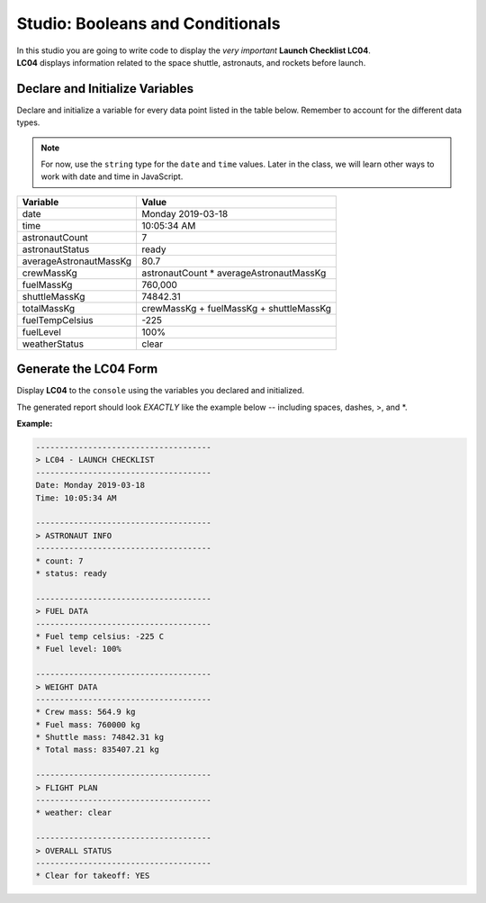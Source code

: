 
.. _studio-launch-checklist-LC04:

Studio: Booleans and Conditionals
=================================

| In this studio you are going to write code to display the *very important* **Launch Checklist LC04**. 
| **LC04** displays information related to the space shuttle, astronauts, and rockets before launch.

Declare and Initialize Variables
--------------------------------
Declare and initialize a variable for every data point listed in the table below.
Remember to account for the different data types.

.. note::

   For now, use the ``string`` type for the ``date`` and ``time`` values. Later in the class, we will learn other ways 
   to work with date and time in JavaScript.

.. list-table::
   :widths: auto
   :header-rows: 1

   * - Variable
     - Value
   * - date
     - Monday 2019-03-18
   * - time
     - 10:05:34 AM
   * - astronautCount
     - 7
   * - astronautStatus
     - ready
   * - averageAstronautMassKg
     - 80.7
   * - crewMassKg
     - astronautCount * averageAstronautMassKg
   * - fuelMassKg
     - 760,000
   * - shuttleMassKg
     - 74842.31
   * - totalMassKg
     - crewMassKg + fuelMassKg + shuttleMassKg
   * - fuelTempCelsius
     - -225
   * - fuelLevel
     - 100%
   * - weatherStatus
     - clear

Generate the LC04 Form
----------------------
Display **LC04** to the ``console`` using the variables you declared and initialized.

The generated report should look *EXACTLY* like the example below -- including spaces, dashes, >, and \*.

**Example:**

.. sourcecode:: console
   
   -------------------------------------
   > LC04 - LAUNCH CHECKLIST
   -------------------------------------
   Date: Monday 2019-03-18
   Time: 10:05:34 AM

   -------------------------------------
   > ASTRONAUT INFO
   -------------------------------------
   * count: 7
   * status: ready

   -------------------------------------
   > FUEL DATA
   -------------------------------------
   * Fuel temp celsius: -225 C
   * Fuel level: 100%

   -------------------------------------
   > WEIGHT DATA
   -------------------------------------
   * Crew mass: 564.9 kg
   * Fuel mass: 760000 kg
   * Shuttle mass: 74842.31 kg
   * Total mass: 835407.21 kg

   -------------------------------------
   > FLIGHT PLAN
   -------------------------------------
   * weather: clear

   -------------------------------------
   > OVERALL STATUS
   -------------------------------------
   * Clear for takeoff: YES
